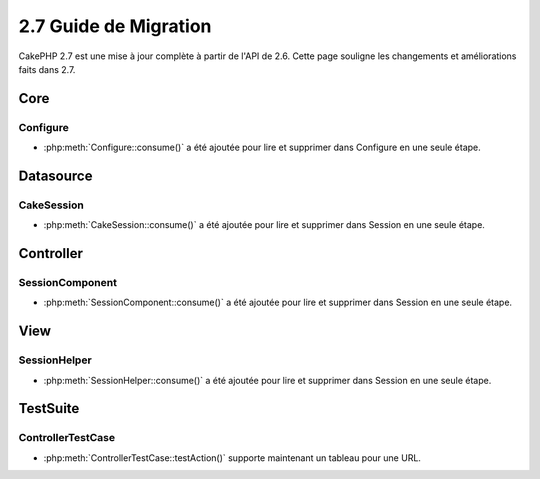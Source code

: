 2.7 Guide de Migration
######################

CakePHP 2.7 est une mise à jour complète à partir de l'API de 2.6. Cette page
souligne les changements et améliorations faits dans 2.7.

Core
====

Configure
---------

- :php:meth:`Configure::consume()` a été ajoutée pour lire et supprimer dans
  Configure en une seule étape.


Datasource
==========

CakeSession
-----------
- :php:meth:`CakeSession::consume()` a été ajoutée pour lire et supprimer dans
  Session en une seule étape.


Controller
==========

SessionComponent
----------------

- :php:meth:`SessionComponent::consume()` a été ajoutée pour lire et supprimer
  dans Session en une seule étape.


View
====

SessionHelper
-------------
- :php:meth:`SessionHelper::consume()` a été ajoutée pour lire et supprimer
  dans Session en une seule étape.


TestSuite
=========

ControllerTestCase
------------------
- :php:meth:`ControllerTestCase::testAction()` supporte maintenant un tableau
  pour une URL.
